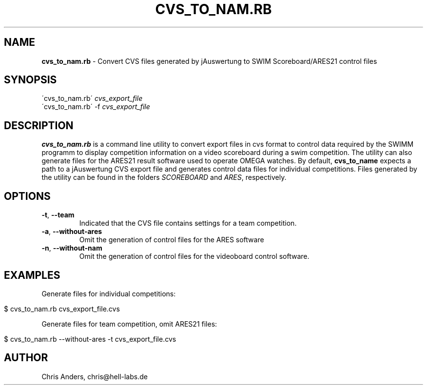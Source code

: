 .\" generated with Ronn/v0.7.3
.\" http://github.com/rtomayko/ronn/tree/0.7.3
.
.TH "CVS_TO_NAM\.RB" "1" "September 2013" "" ""
.
.SH "NAME"
\fBcvs_to_nam\.rb\fR \- Convert CVS files generated by jAuswertung to SWIM Scoreboard/ARES21 control files
.
.SH "SYNOPSIS"
\'cvs_to_nam\.rb\' \fIcvs_export_file\fR
.
.br
\'cvs_to_nam\.rb\' \-f \fIcvs_export_file\fR
.
.br
.
.SH "DESCRIPTION"
\fBcvs_to_nam\.rb\fR is a command line utility to convert export files in cvs format to control data required by the SWIMM programm to display competition information on a video scoreboard during a swim competition\. The utility can also generate files for the ARES21 result software used to operate OMEGA watches\. By default, \fBcvs_to_name\fR expects a path to a jAuswertung CVS export file and generates control data files for individual competitions\. Files generated by the utility can be found in the folders \fISCOREBOARD\fR and \fIARES\fR, respectively\.
.
.SH "OPTIONS"
.
.TP
\fB\-t\fR, \fB\-\-team\fR
Indicated that the CVS file contains settings for a team competition\.
.
.TP
\fB\-a\fR, \fB\-\-without\-ares\fR
Omit the generation of control files for the ARES software
.
.TP
\fB\-n\fR, \fB\-\-without\-nam\fR
Omit the generation of control files for the videoboard control software\.
.
.SH "EXAMPLES"
Generate files for individual competitions:
.
.IP "" 4
.
.nf

$ cvs_to_nam\.rb cvs_export_file\.cvs
.
.fi
.
.IP "" 0
.
.P
Generate files for team competition, omit ARES21 files:
.
.IP "" 4
.
.nf

$ cvs_to_nam\.rb \-\-without\-ares \-t cvs_export_file\.cvs
.
.fi
.
.IP "" 0
.
.SH "AUTHOR"
Chris Anders, chris@hell\-labs\.de
